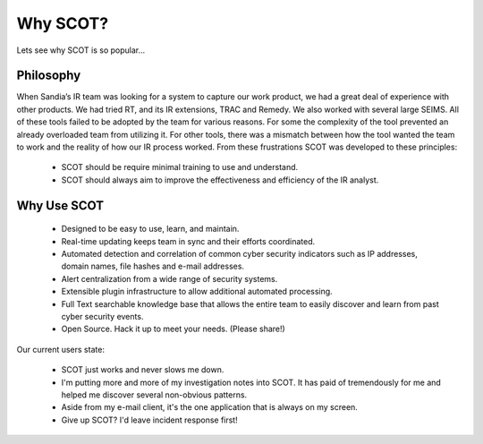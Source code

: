 Why SCOT?
=========
Lets see why SCOT is so popular...

Philosophy
^^^^^^^^^^

When Sandia’s IR team was looking for a system to capture our work product, we had a great deal of experience with other products.  We had tried RT, and its IR extensions, TRAC and Remedy.  We also worked with several large SEIMS.  All of these tools failed to be adopted by the team for various reasons.  For some the complexity of the tool prevented an already overloaded team from utilizing it.  For other tools, there was a mismatch between how the tool wanted the team to work and the reality of how our IR process worked.
From these frustrations SCOT was developed to these principles:

  * SCOT should be require minimal training to use and understand.
  * SCOT should always aim to improve the effectiveness and efficiency of the IR analyst.

Why Use SCOT
^^^^^^^^^^^^

  * Designed to be easy to use, learn, and maintain.
  * Real-time updating keeps team in sync and their efforts coordinated.
  * Automated detection and correlation of common cyber security indicators such as IP addresses, domain names, file hashes and e-mail addresses.
  * Alert centralization from a wide range of security systems.
  * Extensible plugin infrastructure to allow additional automated processing.
  * Full Text searchable knowledge base that allows the entire team to easily discover and learn from past cyber security events.
  * Open Source.  Hack it up to meet your needs. (Please share!)

Our current users state:

  * SCOT just works and never slows me down.
  * I'm putting more and more of my investigation notes into SCOT.  It has paid of tremendously for me and helped me discover several non-obvious patterns.
  * Aside from my e-mail client, it's the one application that is always on my screen.
  * Give up SCOT?  I'd leave incident response first!


